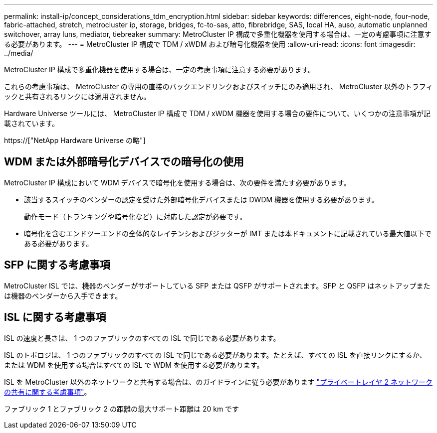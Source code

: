 ---
permalink: install-ip/concept_considerations_tdm_encryption.html 
sidebar: sidebar 
keywords: differences, eight-node, four-node, fabric-attached, stretch, metrocluster ip, storage, bridges, fc-to-sas, atto, fibrebridge, SAS, local HA, auso, automatic unplanned switchover, array luns, mediator, tiebreaker 
summary: MetroCluster IP 構成で多重化機器を使用する場合は、一定の考慮事項に注意する必要があります。 
---
= MetroCluster IP 構成で TDM / xWDM および暗号化機器を使用
:allow-uri-read: 
:icons: font
:imagesdir: ../media/


[role="lead"]
MetroCluster IP 構成で多重化機器を使用する場合は、一定の考慮事項に注意する必要があります。

これらの考慮事項は、 MetroCluster の専用の直接のバックエンドリンクおよびスイッチにのみ適用され、 MetroCluster 以外のトラフィックと共有されるリンクには適用されません。

Hardware Universe ツールには、 MetroCluster IP 構成で TDM / xWDM 機器を使用する場合の要件について、いくつかの注意事項が記載されています。

https://["NetApp Hardware Universe の略"]



== WDM または外部暗号化デバイスでの暗号化の使用

MetroCluster IP 構成において WDM デバイスで暗号化を使用する場合は、次の要件を満たす必要があります。

* 該当するスイッチのベンダーの認定を受けた外部暗号化デバイスまたは DWDM 機器を使用する必要があります。
+
動作モード（トランキングや暗号化など）に対応した認定が必要です。

* 暗号化を含むエンドツーエンドの全体的なレイテンシおよびジッターが IMT または本ドキュメントに記載されている最大値以下である必要があります。




== SFP に関する考慮事項

MetroCluster ISL では、機器のベンダーがサポートしている SFP または QSFP がサポートされます。SFP と QSFP はネットアップまたは機器のベンダーから入手できます。



== ISL に関する考慮事項

ISL の速度と長さは、 1 つのファブリックのすべての ISL で同じである必要があります。

ISL のトポロジは、 1 つのファブリックのすべての ISL で同じである必要があります。たとえば、すべての ISL を直接リンクにするか、または WDM を使用する場合はすべての ISL で WDM を使用する必要があります。

ISL を MetroCluster 以外のネットワークと共有する場合は、のガイドラインに従う必要があります link:concept_considerations_layer_2.html["プライベートレイヤ 2 ネットワークの共有に関する考慮事項"]。

ファブリック 1 とファブリック 2 の距離の最大サポート距離は 20 km です
